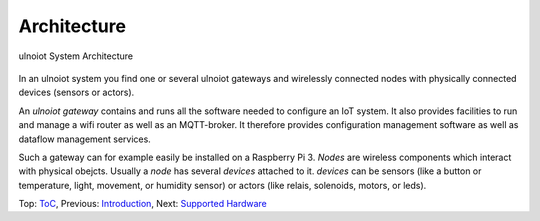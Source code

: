 Architecture
------------

.. figure:: /doc/images/system-architecture.png
   :width: 50%
   :figwidth: 100%
   :align: center
   :alt: ulnoiot System Architecture

   ulnoiot System Architecture

In an ulnoiot system you find one or several ulnoiot gateways and wirelessly
connected nodes with physically connected devices (sensors or actors).

An *ulnoiot gateway* contains and runs all the software needed to configure an
IoT system. It also provides facilities to run and manage a wifi router as well
as an MQTT-broker. It therefore provides configuration management software as
well as dataflow management services.

Such a gateway can for example easily be installed on a Raspberry Pi 3.
*Nodes* are wireless components which interact with physical obejcts. Usually a
*node* has several *devices* attached to it. *devices* can be sensors (like a button or
temperature, light, movement, or humidity sensor) or actors (like relais, solenoids,
motors, or leds).

Top: `ToC <index-doc.rst>`_, Previous: `Introduction <introduction.rst>`_,
Next: `Supported Hardware <hardware.rst>`_ 